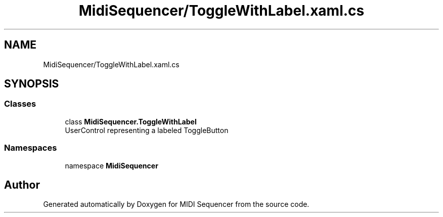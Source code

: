 .TH "MidiSequencer/ToggleWithLabel.xaml.cs" 3 "Wed Jun 10 2020" "MIDI Sequencer" \" -*- nroff -*-
.ad l
.nh
.SH NAME
MidiSequencer/ToggleWithLabel.xaml.cs
.SH SYNOPSIS
.br
.PP
.SS "Classes"

.in +1c
.ti -1c
.RI "class \fBMidiSequencer\&.ToggleWithLabel\fP"
.br
.RI "UserControl representing a labeled ToggleButton "
.in -1c
.SS "Namespaces"

.in +1c
.ti -1c
.RI "namespace \fBMidiSequencer\fP"
.br
.in -1c
.SH "Author"
.PP 
Generated automatically by Doxygen for MIDI Sequencer from the source code\&.
